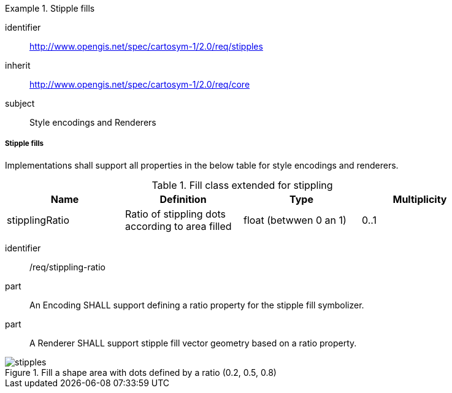 
[[rc_table-stipples]]

[requirements_class]
.Stipple fills
====
[%metadata]
identifier:: http://www.opengis.net/spec/cartosym-1/2.0/req/stipples
inherit:: http://www.opengis.net/spec/cartosym-1/2.0/req/core
subject:: Style encodings and Renderers
====

[[req-stipples]]
===== Stipple fills

Implementations shall support all properties in the below table for style encodings and renderers.

.Fill class extended for stippling
[width="90%",options="header"]
|===
| Name           | Definition                                       | Type                  | Multiplicity
| stipplingRatio | Ratio of stippling dots according to area filled | float (betwwen 0 an 1)| 0..1
|===

[requirement]
====
[%metadata]
identifier:: /req/stippling-ratio
part:: An Encoding SHALL support defining a ratio property for the stipple fill symbolizer.
part:: A Renderer SHALL support stipple fill vector geometry based on a ratio property.
====

.Fill a shape area with dots defined by a ratio (0.2, 0.5, 0.8)
image::figures/stipples.png[]
